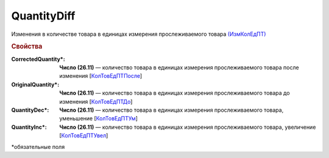 
QuantityDiff
================
  
Изменения в количестве товара в единицах измерения прослеживаемого товара `(ИзмКолЕдПТ) <https://normativ.kontur.ru/document?moduleId=1&documentId=375857&rangeId=2968774>`_

.. rubric:: Свойства

:CorrectedQuantity\*:
  **Число (26.11)** — количество товара в единицах измерения прослеживаемого товара после изменения [`КолТовЕдПТПосле <https://normativ.kontur.ru/document?moduleId=1&documentId=375857&rangeId=2968778>`_]

:OriginalQuantity\*:
  **Число (26.11)** — количество товара в единицах измерения прослеживаемого товара до изменения [`КолТовЕдПТДо <https://normativ.kontur.ru/document?moduleId=1&documentId=375857&rangeId=2968776>`_]

:QuantityDec\*:
  **Число (26.11)** — количество товара в единицах измерения прослеживаемого товара, уменьшение [`КолТовЕдПТУм <https://normativ.kontur.ru/document?moduleId=1&documentId=375857&rangeId=2968780>`_]
 
:QuantityInc\*:
  **Число (26.11)** — количество товара в единицах измерения прослеживаемого товара, увеличение [`КолТовЕдПТУвел <https://normativ.kontur.ru/document?moduleId=1&documentId=375857&rangeId=2968779>`_]


\*обязательные поля
